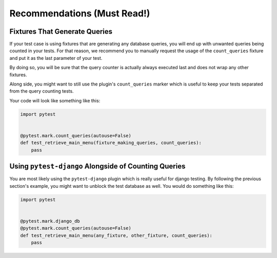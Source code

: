 .. _recommendations:

Recommendations (Must Read!)
----------------------------

Fixtures That Generate Queries
++++++++++++++++++++++++++++++

If your test case is using fixtures that are generating any database queries, you will end up with unwanted queries being counted in your tests. For that reason, we recommend you to manually request the usage of the ``count_queries`` fixture and put it as the last parameter of your test.

By doing so, you will be sure that the query counter is actually always executed last and does not wrap any other fixtures.

Along side, you might want to still use the plugin's ``count_queries`` marker which is useful to keep your tests separated from the query counting tests.

Your code will look like something like this:

.. code-block:: python

    import pytest


    @pytest.mark.count_queries(autouse=False)
    def test_retrieve_main_menu(fixture_making_queries, count_queries):
        pass


Using ``pytest-django`` Alongside of Counting Queries
+++++++++++++++++++++++++++++++++++++++++++++++++++++

You are most likely using the ``pytest-django`` plugin which is really useful for django testing. By following the previous section's example, you might want to unblock the test database as well. You would do something like this:

.. code-block:: python

    import pytest


    @pytest.mark.django_db
    @pytest.mark.count_queries(autouse=False)
    def test_retrieve_main_menu(any_fixture, other_fixture, count_queries):
        pass
